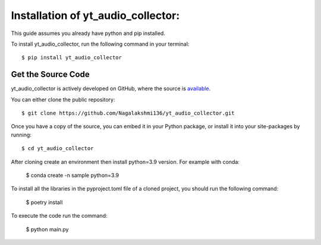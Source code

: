 .. _install:

Installation of yt_audio_collector:
===================================

This guide assumes you already have python and pip installed.

To install yt_audio_collector, run the following command in your terminal::

    $ pip install yt_audio_collector

Get the Source Code
-------------------

yt_audio_collector is actively developed on GitHub, where the source is `available <https://github.com/Nagalakshmi136/yt_audio_collector>`_.

You can either clone the public repository::

    $ git clone https://github.com/Nagalakshmi136/yt_audio_collector.git

Once you have a copy of the source, you can embed it in your Python package, or install it into your site-packages by running::

    $ cd yt_audio_collector
    
After cloning create an environment then install python=3.9 version. For example with conda:

    $ conda create -n sample python=3.9

To install all the libraries in the pyproject.toml file of a cloned project, you should run the following command:

    $ poetry install

To execute the code run the command:

    $ python main.py